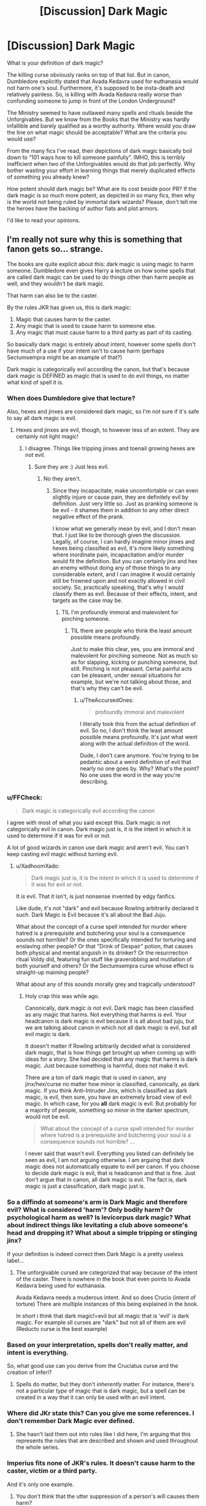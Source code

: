 #+TITLE: [Discussion] Dark Magic

* [Discussion] Dark Magic
:PROPERTIES:
:Author: InquisitorCOC
:Score: 8
:DateUnix: 1532368330.0
:DateShort: 2018-Jul-23
:FlairText: Discussion
:END:
What is your definition of dark magic?

The killing curse obviously ranks on top of that list. But in canon, Dumbledore explicitly stated that Avada Kedavra used for euthanasia would not harm one's soul. Furthermore, it's supposed to be insta-death and relatively painless. So, is killing with Avada Kedavra really worse than confunding someone to jump in front of the London Underground?

The Ministry seemed to have outlawed many spells and rituals beside the Unforgivables. But we know from the Books that the Ministry was hardly infallible and barely qualified as a worthy authority. Where would you draw the line on what magic should be acceptable? What are the criteria you would use?

From the many fics I've read, their depictions of dark magic basically boil down to “101 ways how to kill someone painfully”. IMHO, this is terribly inefficient when two of the Unforgivables would do that job perfectly. Why bother wasting your effort in learning things that merely duplicated effects of something you already knew?

How potent should dark magic be? What are its cost beside poor PR? If the dark magic is so much more potent, as depicted in so many fics, then why is the world not being ruled by immortal dark wizards? Please, don't tell me the heroes have the backing of author fiats and plot armors.

I'd like to read your opinions.


** I'm really not sure why this is something that fanon gets so... strange.

The books are quite explicit about this: dark magic is using magic to harm someone. Dumbledore even gives Harry a lecture on how some spells that are called dark magic can be used to do things other than harm people as well, and they wouldn't be dark magic.

That harm can also be to the caster.

By the rules JKR has given us, this is dark magic:

1. Magic that causes harm to the caster.
2. Any magic that is used to cause harm to someone else.
3. Any magic that must cause harm to a third party as part of its casting.

So basically dark magic is entirely about intent, however some spells don't have much of a use if your intent isn't to cause harm (perhaps Sectumsempra might be an example of that?)

Dark magic is categorically evil according the canon, but that's because dark magic is DEFINED as magic that is used to do evil things, no matter what kind of spell it is.
:PROPERTIES:
:Author: Neptune20
:Score: 21
:DateUnix: 1532368895.0
:DateShort: 2018-Jul-23
:END:

*** When does Dumbledore give that lecture?

Also, hexes and jinxes are considered dark magic, so I'm not sure if it's safe to say all dark magic is evil.
:PROPERTIES:
:Author: TheAccursedOnes
:Score: 3
:DateUnix: 1532374839.0
:DateShort: 2018-Jul-24
:END:

**** Hexes and jinxes are evil, though, to however less of an extent. They are certainly not light magic!
:PROPERTIES:
:Score: 2
:DateUnix: 1532435531.0
:DateShort: 2018-Jul-24
:END:

***** I disagree. Things like tripping jinxes and toenail growing hexes are not evil.
:PROPERTIES:
:Author: TheAccursedOnes
:Score: 1
:DateUnix: 1532467508.0
:DateShort: 2018-Jul-25
:END:

****** Sure they are :) Just less evil.
:PROPERTIES:
:Score: 2
:DateUnix: 1532472036.0
:DateShort: 2018-Jul-25
:END:

******* No they aren't.
:PROPERTIES:
:Author: TheAccursedOnes
:Score: 1
:DateUnix: 1532523959.0
:DateShort: 2018-Jul-25
:END:

******** Since they incapacitate, make uncomfortable or can even slightly injure or cause pain, they are definitely evil by definition. Just very little so. Just as pranking someone is be evil - it shames them in addition to any other direct negative effect of the prank.

I know what we generally mean by evil, and I don't mean that. I just like to be thorough given the discussion. Legally, of course, I can hardly imagine minor jinxes and hexes being classified as evil, it's more likely something where inordinate pain, incapacitation and/or murder would fit the definition. But you can certainly jinx and hex an enemy without doing any of those things to any considerable extent, and I can imagine it would certainly still be frowned upon and not exactly allowed in civil society. So, practically speaking, that's why I would classify them as evil. Because of their effects, intent, and targets as the case may be.
:PROPERTIES:
:Score: 2
:DateUnix: 1532574689.0
:DateShort: 2018-Jul-26
:END:

********* TIL I'm profoundly immoral and malevolent for pinching someone.
:PROPERTIES:
:Author: TheAccursedOnes
:Score: 2
:DateUnix: 1532613075.0
:DateShort: 2018-Jul-26
:END:

********** TIL there are people who think the least amount possible means profoundly.

Just to make this clear, yes, you are immoral and malevolent for pinching someone. Not as much so as for slapping, kicking or punching someone, but still. Pinching is not pleasant. Certai painful acts can be pleasant, under sexual situations for example, but we're not talking about those, and that's why they can't be evil.
:PROPERTIES:
:Score: 2
:DateUnix: 1532614152.0
:DateShort: 2018-Jul-26
:END:

*********** u/TheAccursedOnes:
#+begin_quote
  profoundly immoral and malevolent
#+end_quote

I literally took this from the actual definition of evil. So no, I don't think the least amount possible means profoundly. It's just what went along with the actual definition of the word.

Dude, I don't care anymore. You're trying to be pedantic about a weird definition of evil that nearly no one goes by. Why? What's the point? No one uses the word in the way you're describing.
:PROPERTIES:
:Author: TheAccursedOnes
:Score: 2
:DateUnix: 1532630717.0
:DateShort: 2018-Jul-26
:END:


*** u/FFCheck:
#+begin_quote
  Dark magic is categorically evil according the canon
#+end_quote

I agree with most of what you said except this. Dark magic is not categorically evil in canon. Dark magic just is, it is the intent in which it is used to determine if it was for evil or not.

A lot of good wizards in canon use dark magic and aren't evil. You can't keep casting evil magic without turning evil.
:PROPERTIES:
:Author: FFCheck
:Score: 3
:DateUnix: 1532409916.0
:DateShort: 2018-Jul-24
:END:

**** u/XadhoomXado:
#+begin_quote
  Dark magic just is, it is the intent in which it is used to determine if it was for evil or not.
#+end_quote

It /is/ evil. That it isn't, is just nonsense invented by edgy fanfics.

Like dude, it's not "dark" and evil because Rowling arbitrarily declared it such. Dark Magic is Evil because it's all about the Bad Juju.

What about the concept of a curse spell intended for murder where hatred is a prerequisite and butchering your soul is a consequence sounds not horrible? Or the ones specifically intended for torturing and enslaving other people? Or that "Drink of Despair" potion, that causes both physical and mental anguish in its drinker? Or the resurrrection ritual Voldy did, featuring fun stuff like graverobbing and mutilation of both yourself and others? Or the Sectumsempra curse whose effect is straight-up maiming people?

What about any of this sounds morally grey and tragically understood?
:PROPERTIES:
:Author: XadhoomXado
:Score: 1
:DateUnix: 1534712420.0
:DateShort: 2018-Aug-20
:END:

***** Holy crap this was while ago.

Canonically, dark magic /is not/ evil. Dark magic has been classified as any magic that harms. Not everything that harms is evil. Your headcanon is dark magic is evil because it is all about bad juju, but we are talking about canon in which not all dark magic is evil, but all evil magic is dark.

It doesn't matter if Rowling arbitrarily decided what is considered dark magic, that is how things get brought up when coming up with ideas for a story. She had decided that any magic that harms is dark magic. Just because something is harmful, does not make it evil.

There are a ton of dark magic that is used in canon, any jinx/hex/curse no matter how minor is classified, canonically, as dark magic. If you think Anti-Intruder Jinx, which is classified as dark magic, is evil, then sure, you have an extremely broad view of evil magic. In which case, for you *all* dark magic is evil. But probably for a majority of people, something so minor in the darker spectrum, would not be evil.

#+begin_quote
  What about the concept of a curse spell intended for murder where hatred is a prerequisite and butchering your soul is a consequence sounds not horrible? ...
#+end_quote

I never said that wasn't evil. Everything you listed can definitely be seen as evil, I am not arguing otherwise. I am arguing that dark magic does not automatically equate to evil per canon. If you choose to decide dark magic is evil, that is headcanon and that is fine. Just don't argue that in canon, all dark magic is evil. The fact is, dark magic is just a classification, dark magic just is.
:PROPERTIES:
:Author: FFCheck
:Score: 1
:DateUnix: 1534718942.0
:DateShort: 2018-Aug-20
:END:


*** So a diffindo at someone's arm is Dark Magic and therefore evil? What is considered 'harm'? Only bodily harm? Or psychological harm as well? Is levicorpus dark magic? What about indirect things like levitating a club above someone's head and dropping it? What about a simple tripping or stinging jinx?

If your definition is indeed correct then Dark Magic is a pretty useless label...
:PROPERTIES:
:Author: how_to_choose_a_name
:Score: 3
:DateUnix: 1532422098.0
:DateShort: 2018-Jul-24
:END:

**** The unforgivable cursed are cstegorized that way because of the intent of the caster. There is nowhere in the book that even points to Avada Kedavra being used for euthanasia.

Avada Kedavra needs a muderous intent. And so does Crucio (intent of torture) There are multiple instances of this being explained in the book.

In short i think that dark magic!=evil but all magic that is 'evil' is dark magic. For example sll curses are "dark" but not all of them are evil (Reducto curse is the best example)
:PROPERTIES:
:Author: Lgamezp
:Score: 2
:DateUnix: 1532449966.0
:DateShort: 2018-Jul-24
:END:


*** Based on your interpretation, spells don't really matter, and intent is everything.

So, what good use can you derive from the Cruciatus curse and the creation of Inferi?
:PROPERTIES:
:Author: InquisitorCOC
:Score: 1
:DateUnix: 1532370678.0
:DateShort: 2018-Jul-23
:END:

**** Spells do matter, but they don't /inherently/ matter. For instance, there's not a particular /type/ of magic that is dark magic, but a spell can be created in a way that it can only be used with an evil intent.
:PROPERTIES:
:Author: Neptune20
:Score: 6
:DateUnix: 1532371094.0
:DateShort: 2018-Jul-23
:END:


*** Where did JKr state this? Can you give me some references. I don't remember Dark Magic ever defined.
:PROPERTIES:
:Author: Lgamezp
:Score: 1
:DateUnix: 1532454792.0
:DateShort: 2018-Jul-24
:END:

**** She hasn't laid them out into rules like I did here, I'm arguing that this represents the rules that are described and shown and used throughout the whole series.
:PROPERTIES:
:Author: Neptune20
:Score: 1
:DateUnix: 1532454990.0
:DateShort: 2018-Jul-24
:END:


*** Imperius fits none of JKR's rules. It doesn't cause harm to the caster, victim or a third party.

And it's only one example.
:PROPERTIES:
:Author: Lakas1236547
:Score: -3
:DateUnix: 1532371760.0
:DateShort: 2018-Jul-23
:END:

**** You don't think that the utter suppression of a person's will causes them harm?

That's fascinating.
:PROPERTIES:
:Author: Neptune20
:Score: 18
:DateUnix: 1532371827.0
:DateShort: 2018-Jul-23
:END:

***** It doesn't really suppress their will and even if it did it's not harmful.

Immoral, unpleasant, etc?

Sure.

Harmful?

Nah.

What Imperius does is flood you with happiness so much that a weak-willed person cannot think for himself.

#+begin_quote
  It was the most wonderful feeling. Harry felt a floating

  sensation as every thought and worry in his head was

  wiped gently away, leaving nothing but a vague,

  untraceable happiness.
#+end_quote

But Harry had a strong will and could somewhat resist it.

#+begin_quote
  Why, though? Another voice had awoken in the back

  of his brain.

  Stupid thing to do, really, said the voice.

  No, I don't think I will, thanks, said the other voice, a

  little more firmly ... no, I don't really want to. ..
#+end_quote
:PROPERTIES:
:Author: Lakas1236547
:Score: -3
:DateUnix: 1532372316.0
:DateShort: 2018-Jul-23
:END:

****** So then do you want to argue about the semantics of what harm means for another 5 comments, or do you understand the point that I'm making when I'm using the word harm?
:PROPERTIES:
:Author: Neptune20
:Score: 9
:DateUnix: 1532372428.0
:DateShort: 2018-Jul-23
:END:

******* u/Lakas1236547:
#+begin_quote
  So then do you want to argue about the semantics of what harm means for another 5 comments
#+end_quote

Oh god, no. I'd like to have a pleasant evening, thanks.

#+begin_quote
  or do you understand the point that I'm making when I'm using the word harm?
#+end_quote

Whilst I disagree with your usage of the word harm, I do understand your point, and I do assure you, no further discussion is needed.
:PROPERTIES:
:Author: Lakas1236547
:Score: 2
:DateUnix: 1532372760.0
:DateShort: 2018-Jul-23
:END:

******** Alright, excellent. I also understand the point you're making, and I definitely think it adds information and context to what I was saying as well, I just wanted to be sure we weren't experiencing a fundamental communication issue.

For what I mean, do you have a word or phrase that you think fits better? Honest question.

Violation perhaps?
:PROPERTIES:
:Author: Neptune20
:Score: 2
:DateUnix: 1532372940.0
:DateShort: 2018-Jul-23
:END:

********* Violation definitely works, although it does sound /wrong/. Like the spell is raping a person or something.

I guess, maybe "Manipulates/changes in an unnatural way" sounds better, although that is a sentence, not a word.

Using this, definition, it would work with all of the three unforgivables, and the rest of Dark Magic

Then again, the happiness Imperius causes *could* technically by natural, but that's just me nitpicking.
:PROPERTIES:
:Author: Lakas1236547
:Score: 1
:DateUnix: 1532373344.0
:DateShort: 2018-Jul-23
:END:

********** I rather like that it sounds wrong actually, because that sort of fits with what I was saying about dark magic being a tautology.
:PROPERTIES:
:Author: Neptune20
:Score: 3
:DateUnix: 1532373453.0
:DateShort: 2018-Jul-23
:END:

*********** What is tautology?
:PROPERTIES:
:Author: Lakas1236547
:Score: 1
:DateUnix: 1532373583.0
:DateShort: 2018-Jul-23
:END:

************ A tautology is something that is what it is because it is defined that way. For instance, "it is good to be moral" can be a tautology because some people define good as being moral. The statement is true by definition.
:PROPERTIES:
:Author: Neptune20
:Score: 3
:DateUnix: 1532373864.0
:DateShort: 2018-Jul-23
:END:

************* Thanks for explaining.
:PROPERTIES:
:Author: Lakas1236547
:Score: 1
:DateUnix: 1532374436.0
:DateShort: 2018-Jul-24
:END:


**** Imperius has the POTENTIAL to do great harms, for example suicide bombers.

It's not necessarily a dark magic/spell, but its potential damages make it the most dangerous spell out there.
:PROPERTIES:
:Author: InquisitorCOC
:Score: 2
:DateUnix: 1532373355.0
:DateShort: 2018-Jul-23
:END:

***** It has *POTENTIAL* to cause harm, but it *DOESN'T CAUSE* harm.

#+begin_quote
  but its potential damages make it the most dangerous spell out there.
#+end_quote

Nah, Fiend Fire + Apparition would be a lot more dangerous.

You can't resist Fiend Fire, whilst people can potentially resist Imperius.
:PROPERTIES:
:Author: Lakas1236547
:Score: 2
:DateUnix: 1532373755.0
:DateShort: 2018-Jul-23
:END:

****** Its the intent behind it. The caster has to force his will over the user.
:PROPERTIES:
:Author: Lgamezp
:Score: 1
:DateUnix: 1532450080.0
:DateShort: 2018-Jul-24
:END:


**** First and foremost, in the context of the rules stated above, most uses of the Imperius curse horribly break rule 2.

Second, the whole point is that "Dark magic is about intent".

What you seem to be ignoring is that many people find mind control to be inherently evil in almost all situations. Sure there is the one off "I could totally use it to stop someone from jumping off a building" excuse used in countless bits of fan fiction, but most people look at it and see all the myriad opportunities for abuse.

So far as we know, it does not directly cause harm, however, consider some of the best advice for implementing a new piece of magic or technology in your story. What was its original intent? How will it be abused? How will this affect the richest in society? How will it affect the poorest? How can it be marketed? What will the black market look like?

Sure, with the imperius, you could conceivably have some sort of therapeutic use for psychologists, but I can't see many more benign uses for it.

As I've stated, so far as we know, it does no direct harm (I'd be interested in a study of dopamine overdose in relation to this). However, the potential abuse is far too high to classify it as anything but dark.
:PROPERTIES:
:Author: rocketsp13
:Score: 2
:DateUnix: 1532378978.0
:DateShort: 2018-Jul-24
:END:


**** So removing free will isn't harm? Bro, you need to see what constitutes harm. I mean, by that logic holding a gun to wife's head to force her husband to do something isn't harming anyone.
:PROPERTIES:
:Author: MindForgedManacle
:Score: 1
:DateUnix: 1532400724.0
:DateShort: 2018-Jul-24
:END:


**** So removing free will isn't harm? Bro, you need to see what constitutes harm. I mean, by that logic holding a gun to wife's head to force her husband to do something isn't harming anyone.
:PROPERTIES:
:Author: MindForgedManacle
:Score: 0
:DateUnix: 1532400769.0
:DateShort: 2018-Jul-24
:END:


**** One must have the intebt to dominate the mind of the victim, henve why its evil.
:PROPERTIES:
:Author: Lgamezp
:Score: 0
:DateUnix: 1532448893.0
:DateShort: 2018-Jul-24
:END:

***** How does this, in any way, relate to what I or [[/u/Neptune20][u/Neptune20]] said?
:PROPERTIES:
:Author: Lakas1236547
:Score: 1
:DateUnix: 1532453212.0
:DateShort: 2018-Jul-24
:END:

****** I was replying to the guy that said thst Imperius doesn't cause harm, not directly to the first one
:PROPERTIES:
:Author: Lgamezp
:Score: 1
:DateUnix: 1532453290.0
:DateShort: 2018-Jul-24
:END:

******* So you were replying to me.

I said that Imperius does not cause harm.

Still, what you said is not relevant to our conversation, since we were talking about the harm Imperius did/didn't. You, on the other hand, talk about why it's evil.
:PROPERTIES:
:Author: Lakas1236547
:Score: 1
:DateUnix: 1532453765.0
:DateShort: 2018-Jul-24
:END:

******** JKR left a very open-ended definition of what dark magic is.

But of all the spells the three unforgivables are one of the main ones set as both dark and evil and for good reason. Imperio /is/ bad. It doesnt cause physical harm but certainly causes psychological harm, and requires the will of the caster to dominate that of the victim. And if you don't think that is harm, you need to reevaluate some things man.

Not to mention that if the caster tells thr victim to kill himself and/or harm another it is causing /both/ types of harm.

Basically is like enslaving someones will, how can it /not/ be dark and evil?
:PROPERTIES:
:Author: Lgamezp
:Score: 1
:DateUnix: 1532454541.0
:DateShort: 2018-Jul-24
:END:


** I don't think Dark Magic is a clearly defined term in the HP world. There's not a legal or scientific test that can objectively tell you if a given spell is Dark Magic. It's just magic that hurts someone. Grey areas are grey, and witches and wizards will disagree on the details.
:PROPERTIES:
:Author: jmartkdr
:Score: 6
:DateUnix: 1532374344.0
:DateShort: 2018-Jul-24
:END:

*** Yeah, canon doesn't have the whole magical cores morality alignment and Light Lords and these kinds of things fanon has created.
:PROPERTIES:
:Author: panda-goddess
:Score: 8
:DateUnix: 1532383675.0
:DateShort: 2018-Jul-24
:END:

**** I would headcanon that there are a few more specific meanings for specific contexts (ie people who normally deal with legal issues, ie Ministry workers, might mean something closer to: "spells that are illegal," or "stuff that Aurors deal with"), but for general use the term is vaguely defined.

Arthur Weasley probably calls cursed vacuum cleaners Dark Artifacts, yet Lucius Malfoy probably just calls that a prank - but no one is using the term "incorrectly."
:PROPERTIES:
:Author: jmartkdr
:Score: 1
:DateUnix: 1532384670.0
:DateShort: 2018-Jul-24
:END:


** Magic seems to be more about skill and capability than anything. We know from canon that not everyone can throw around a killing curse. Crouch Jr. pretty much implies its difficult to actually cast. The Cruciatus and Imperius Curse are likewise difficult to cast successfully, and much of this seems to depend upon the person. Bellatrix, for instance, seems to prefer the Cruciatus Curse and have a talent for it.

So why use all those other spells? Possibly its because those curses are /hard and require a certain mentality/ to work correctly. You need to want to dominate someone to use the Imperius Curse. You need to want to enjoy the pain to cast the Cruciatus Curse.

Plus, much like in muggle combat and warfare, you should never underestimate the twin dragons of surprise and shock value. People know what the killing curse looks like, but how many people know what a vein shattering curse looks like, or how to treat it? Not to mention, and this is important, dark wizards in Harry Potter are more like /terrorists/. You want to go for visually flashy and horrifying. Dead bodies are a lot more scary when they're covered in lacerations and a look of utter fear adorns their faces.

In short, yes you can accomplish a lot of the same things with an /incendio/ or a /diffindo/, but its not quite as frightening when everyone knows how to do that. Using dark magic is about stepping outside the acceptable and mundane of magical society. Finding the taboo and weird and turning it against the lay people. Its not a good thing, but how many people in history have been fascinated to pursue things that the general public recoiled at?

Answer: quite a few.
:PROPERTIES:
:Author: XeshTrill
:Score: 3
:DateUnix: 1532375086.0
:DateShort: 2018-Jul-24
:END:


** u/Hellstrike:
#+begin_quote
  101 ways how to kill someone painfully
#+end_quote

That's why Fiendfyre is so great. You get a homing, semi-sentient and self-sustaining fire that burns everything in the vicinity and is ridiculously hard to control, so once you "levelled" your dark magic far enough, nearly no one can counter it. It can be used both offensively and defensively (unleash it and run in the resulting confusion).
:PROPERTIES:
:Author: Hellstrike
:Score: 3
:DateUnix: 1532378819.0
:DateShort: 2018-Jul-24
:END:

*** You don't think the fiendfyre would chase the caster back if they tried to run from it?
:PROPERTIES:
:Author: NeutralDjinn
:Score: 1
:DateUnix: 1532420558.0
:DateShort: 2018-Jul-24
:END:

**** I doubt that it can apparate or portkey. And given proper control, you should be able to keep it focused on your enemies long enough until you are at a safe distance.
:PROPERTIES:
:Author: Hellstrike
:Score: 2
:DateUnix: 1532427393.0
:DateShort: 2018-Jul-24
:END:

***** Huh, I thought it was constantly connected to the caster's wand, so it would jump with them if they apparated, but I just reread the passage from the book and that doesn't seem to be the case. I guess that's just my headcanon.
:PROPERTIES:
:Author: NeutralDjinn
:Score: 1
:DateUnix: 1532494300.0
:DateShort: 2018-Jul-25
:END:


** I have an alternative theory that might work with canon.

Dark Magic involves having the spell sustain its effect, even actively resisting the ending of the spell, until the target is no longer capable of being cursed in that way.

Most curses are considered Dark magic (depending on which interview with JKR you take as authoritative).
:PROPERTIES:
:Author: wordhammer
:Score: 2
:DateUnix: 1532379797.0
:DateShort: 2018-Jul-24
:END:

*** I think the only "neutral" curse mentiones is the reducto, in teh sense that it is not inherently /evil/. But it /can/ cause really bad damage so...

Anyways, we could be discussing all day long but we hardly have a point of reference for categorizing dark magic from jkr
:PROPERTIES:
:Author: Lgamezp
:Score: 1
:DateUnix: 1532455089.0
:DateShort: 2018-Jul-24
:END:


** All spells which are fueled by negative emotions are considered dark in my opinion. It is as Bellatrix said in book 5, you need to want to hurt them or dominate their will to be able to cast the spells. It was mentioned in book 4 by fake moody that they can all point their wands and cast the killing curse at him but he wont even get a nose bleed . That means that the intention/ hate/ other emotion to fuel the curse is not present.
:PROPERTIES:
:Author: sidp2201
:Score: 2
:DateUnix: 1532380701.0
:DateShort: 2018-Jul-24
:END:


** I think the unforgivables explain themselves. Imperius lets you completely control the actions of another person if they haven't got enough willpower to break it. For the Cruciatus, you know, clue's in the name. The Killing Curse is imo a bit trickier to fit into the unforgivables though. In a way it could even be thought of as merciful, since it causes instant and painless death as opposed to, say, cutting their heads off with a Severing Charm. The unforgivable part of the Avada Kedavra in my mind is the mindset required to cast the spell, as it requires a feeling of hatred and promotes negative thinking like that.

Other Dark Magic requires 1 things: Intent

Any spell in the Harry Potter universe could with the right use, mindset and intent kill a person (a fact i feel is greatly underused in fanfiction). A Wingardium Leviosa can be used to drop a rock from a height almost certainly killing a person by splattering their brains everywhere. You can banish a rock at a person, Bombarda is obvious, the list goes on and on. The Oppugno Jinx is a favorite of mine just for the sheer possibilities of how you can kill a person with it. So how do you separate using a Severing Charm to cut off some rope and a Severing Charm to cut off a head? Intent! If you perform a spell with the intention of hurting someone that in my mind makes it Dark Magic.

However there are exceptions. Spells that are made for the sole purpose of hurting people. I can't really imagine using, say, Fiendfyre for any good reason other than pure destruction.
:PROPERTIES:
:Author: andy122
:Score: 1
:DateUnix: 1532372828.0
:DateShort: 2018-Jul-23
:END:


** Easy, dark magic is obscure magic which threathens the ministry of magic's control. It is also all magic you don't want the majority to have access to because of plot reasons. Also, it is obscure because it is dark magic. Which is banned. Which makes it obscure.
:PROPERTIES:
:Author: 4ntonvalley
:Score: 1
:DateUnix: 1532467442.0
:DateShort: 2018-Jul-25
:END:


** u/XadhoomXado:
#+begin_quote
  What is your definition of dark magic?
#+end_quote

The same as the canon definition: Magic that by 'virtue' of itself and what it does is Bad Juju, that can't actually do anything remotely good.

Like that one spell where you need to summon up your hatred of another in order to kill them, the act of which will rip your own soul apart. Or the torture and enslavement curses. Or that one drink of bodily and mental anguish that Dumbledore drank. Or the resurrection ritual where you need to go for graverobbing and mutilation. Etcetera.
:PROPERTIES:
:Author: XadhoomXado
:Score: 1
:DateUnix: 1534712625.0
:DateShort: 2018-Aug-20
:END:


** > But in canon, Dumbledore explicitly stated that Avada Kedavra used for euthanasia would not harm one's soul.

When does he say this? I do not remember it.

For me, Unforgivables are banned because they required malicious intent for the spell to work. This is backed by canon with the Cruciatus curse. It takes a certain sort of mindset to fuel the curses. I doubt the killing curse could be used for any reason but murder.

Dark magic is whatever the Ministry of Magic (and other wizarding governments) decide it to be. There is no separate 'dark magic' branch we often see in fanon, and it is certainly not addicting. I always assumed Dark Magic is usually based on intent and emotions, which makes it finicky and problematic.

As for people using Dark Magic, I wouldn't be surprised if people use it more and more as time goes on, because once you get in that mindset (of anger, depression, hate, etc), it becomes easier and easier. Dark magic, to me, is powerful yet dangerous. It's not like a drug where it is physically addicting, but is a way of releasing your anger and frustrations to the world. A happy and content person could not fuel a dark arts spell just like Voldemort or someone depraved could make a Patronous.
:PROPERTIES:
:Author: Lindsiria
:Score: 1
:DateUnix: 1532372275.0
:DateShort: 2018-Jul-23
:END:

*** u/InquisitorCOC:
#+begin_quote
  "Certainly not. You must kill me."

  There was a long silence, broken only by an odd clicking noise. Fawkes the phoenix was gnawing a bit of cuttlebone.

  “Would you like me to do it now?” asked Snape, his voice heavy with irony.

  “Or would you like a few moments to compose an epitaph?”

  “Oh, not quite yet,” said Dumbledore, smiling. “I daresay the moment will present itself in due course. Given what has happened tonight,” he indicated his withered hand, “we can be sure that it will happen within a year.”

  “If you don't mind dying,” said Snape roughly, “why not let Draco do it?”

  “That boy's soul is not yet so damaged,” said Dumbledore. “I would not have it ripped apart on my account.”

  “And my soul, Dumbledore? Mine?”

  “You alone know whether it will harm your soul to help an old man avoid pain and humiliation,” said Dumbledore. “I ask this one great favor of you, Severus, because death is coming for me as surely as the Chudley Cannons will finish bottom of this year's league. I confess I should prefer a quick, painless exit to the protracted and messy affair it will be if, for instance[...]”
#+end_quote

Excerpt From: J.K. Rowling. “Harry Potter and the Deathly Hallows (Enhanced Edition).” Pottermore, 2015. iBooks. [[https://itunes.apple.com/us/book/harry-potter-and-the-deathly-hallows-enhanced-edition/id1037196603?mt=11]]
:PROPERTIES:
:Author: InquisitorCOC
:Score: 0
:DateUnix: 1532373138.0
:DateShort: 2018-Jul-23
:END:

**** The question here is: would Dumbledore lie to Snape to save Draco's soul?

Also

#+begin_quote
  death is coming for me as surely as the Chudley Cannons will finish bottom of this year's league
#+end_quote

lol
:PROPERTIES:
:Author: panda-goddess
:Score: 1
:DateUnix: 1532383857.0
:DateShort: 2018-Jul-24
:END:


**** This doesn't support the claim. As a Desth Eater, Snape should have been forced to use at least on of the unforgivables abd he can certainly force the mindset of murderous intent for Avada Kedavrs to work.
:PROPERTIES:
:Author: Lgamezp
:Score: 1
:DateUnix: 1532450546.0
:DateShort: 2018-Jul-24
:END:


**** u/Lindsiria:
#+begin_quote
  “If you don't mind dying,” said Snape roughly, “why not let Draco do it?”

  “That boy's soul is not yet so damaged,” said Dumbledore. “I would not have it ripped apart on my account.”

  “And my soul, Dumbledore? Mine?”

  For me, this reads that Dumbledore doesn't want Malfoy to try to use the killing curse because it means Malfoy will need to initialize the darker emotions in his soul. The reason he is asking Snape is because Dumbledore knows Snape can tap into those darker emotions that are lurking beneath the surface.

  Snape understands the Dark Arts, and the Mind Arts, well enough that he can hate Dumbledore for a moment in order to cast the curse. I still believe when Snape cast the Killing Curse, he absolutely meant it for that second. I do not think you can think of 'saving someone from misery' and cast the curse. After all, fake!Moody told the class about the Unforgivables intent, and how none of the students would be able to give him more than a nose bleed.
#+end_quote
:PROPERTIES:
:Author: Lindsiria
:Score: 0
:DateUnix: 1532382402.0
:DateShort: 2018-Jul-24
:END:


** I prefer the idea that dark magic isn't more powerful, but easier to learn and use. You need far less skill to use the Killing Curse than a Cutting Curse - all you really need is to really hate your target.

As far as the drawbacks of dark magic are concerned, I usually run with this: Since you need to feel hatred, a desire to subjugate and dominate and hurt others etc. to cast it, they tend to corrupt you, not only affecting your emotions negatively, but also making you more emotional over time, more prone to act without thinking.
:PROPERTIES:
:Author: Starfox5
:Score: 0
:DateUnix: 1532371258.0
:DateShort: 2018-Jul-23
:END:

*** What about blood wards or protection schemes created through (sometimes even willing) human sacrifices?
:PROPERTIES:
:Author: InquisitorCOC
:Score: 2
:DateUnix: 1532371370.0
:DateShort: 2018-Jul-23
:END:

**** That fits the same mould, so to speak - you could have the same effect without the sacrifices, but it would be (much, much) more difficult, and/or take much more time. Which would put it beyond the capabilities of any but the most gifted wizards or witches.
:PROPERTIES:
:Author: Starfox5
:Score: 2
:DateUnix: 1532371981.0
:DateShort: 2018-Jul-23
:END:


** In what I tried to define, dark magic was magic inherent only to dark mages, because those were easier to explain through what was ready at moment.

--------------

But in laymans terms(though, not a complete explanation), it is magic of high stakes and going "outside" of what one can call normal.

Going by this, those are *very* dangerous but equally rewarding to those who success at it. Like, I dunno, a russian roulette where you have 3 bullets, an empty chamber, panacea pill and you dont know what is in the last.

Yeah, it'd be a good metaphor if not for 3/1/1/1 chances. In reality, those are more... multiple?.. and are not available to be known.

--------------

But yeah, doesnt fit canon division.
:PROPERTIES:
:Author: Kaennal
:Score: 0
:DateUnix: 1532372287.0
:DateShort: 2018-Jul-23
:END:
